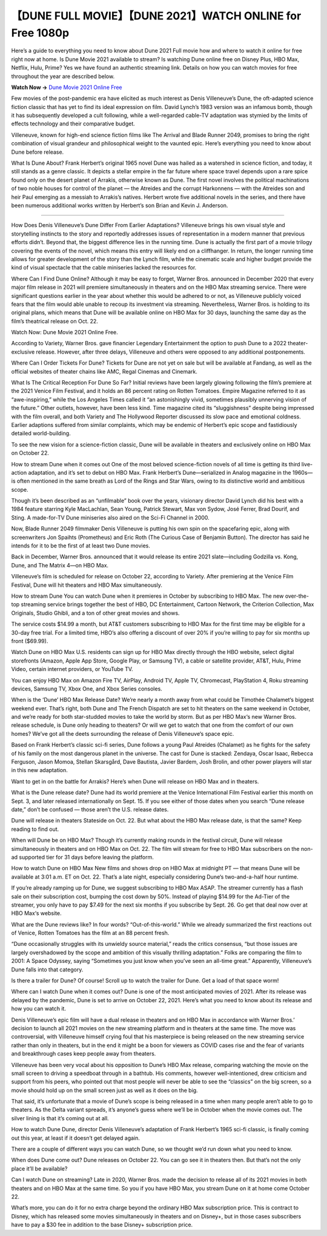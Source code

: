 【DUNE FULL MOVIE】【DUNE 2021】WATCH ONLINE for Free 1080p
==========================================================

Here’s a guide to everything you need to know about Dune 2021 Full movie how and where to watch it online for free right now at home. Is Dune Movie 2021 available to stream? Is watching Dune online free on Disney Plus, HBO Max, Netflix, Hulu, Prime? Yes we have found an authentic streaming link. Details on how you can watch movies for free throughout the year are described below.

**Watch Now →** `Dune Movie 2021 Online Free <https://bit.ly/movie-dune>`_

Few movies of the post-pandemic era have elicited as much interest as Denis Villeneuve’s Dune, the oft-adapted science fiction classic that has yet to find its ideal expression on film. David Lynch’s 1983 version was an infamous bomb, though it has subsequently developed a cult following, while a well-regarded cable-TV adaptation was stymied by the limits of effects technology and their comparative budget.

Villeneuve, known for high-end science fiction films like The Arrival and Blade Runner 2049, promises to bring the right combination of visual grandeur and philosophical weight to the vaunted epic. Here’s everything you need to know about Dune before release.

What Is Dune About?
Frank Herbert’s original 1965 novel Dune was hailed as a watershed in science fiction, and today, it still stands as a genre classic. It depicts a stellar empire in the far future where space travel depends upon a rare spice found only on the desert planet of Arrakis, otherwise known as Dune. The first novel involves the political machinations of two noble houses for control of the planet — the Atreides and the corrupt Harkonnens — with the Atreides son and heir Paul emerging as a messiah to Arrakis’s natives. Herbert wrote five additional novels in the series, and there have been numerous additional works written by Herbert’s son Brian and Kevin J. Anderson.

.. image:: https://i.imgur.com/n0jChNa.jpeg
===========================================

How Does Denis Villeneuve’s Dune Differ From Earlier Adaptations?
Villeneuve brings his own visual style and storytelling instincts to the story and reportedly addresses issues of representation in a modern manner that previous efforts didn’t. Beyond that, the biggest difference lies in the running time. Dune is actually the first part of a movie trilogy covering the events of the novel, which means this entry will likely end on a cliffhanger. In return, the longer running time allows for greater development of the story than the Lynch film, while the cinematic scale and higher budget provide the kind of visual spectacle that the cable miniseries lacked the resources for.

Where Can I Find Dune Online?
Although it may be easy to forget, Warner Bros. announced in December 2020 that every major film release in 2021 will premiere simultaneously in theaters and on the HBO Max streaming service. There were significant questions earlier in the year about whether this would be adhered to or not, as Villeneuve publicly voiced fears that the film would able unable to recoup its investment via streaming. Nevertheless, Warner Bros. is holding to its original plans, which means that Dune will be available online on HBO Max for 30 days, launching the same day as the film’s theatrical release on Oct. 22.

Watch Now: Dune Movie 2021 Online Free.

According to Variety, Warner Bros. gave financier Legendary Entertainment the option to push Dune to a 2022 theater-exclusive release. However, after three delays, Villeneuve and others were opposed to any additional postponements.

Where Can I Order Tickets For Dune?
Tickets for Dune are not yet on sale but will be available at Fandang, as well as the official websites of theater chains like AMC, Regal Cinemas and Cinemark.

What Is The Critical Reception For Dune So Far?
Initial reviews have been largely glowing following the film’s premiere at the 2021 Venice Film Festival, and it holds an 86 percent rating on Rotten Tomatoes. Empire Magazine referred to it as “awe-inspiring,” while the Los Angeles Times called it “an astonishingly vivid, sometimes plausibly unnerving vision of the future.” Other outlets, however, have been less kind. Time magazine cited its “sluggishness” despite being impressed with the film overall, and both Variety and The Hollywood Reporter discussed its slow pace and emotional coldness. Earlier adaptions suffered from similar complaints, which may be endemic of Herbert’s epic scope and fastidiously detailed world-building.

To see the new vision for a science-fiction classic,  Dune will be available in theaters and exclusively online on HBO Max on October 22.

How to stream Dune when it comes out
One of the most beloved science-fiction novels of all time is getting its third live-action adaptation, and it’s set to debut on HBO Max. Frank Herbert’s Dune—serialized in Analog magazine in the 1960s—is often mentioned in the same breath as Lord of the Rings and Star Wars, owing to its distinctive world and ambitious scope.

Though it’s been described as an “unfilmable” book over the years, visionary director David Lynch did his best with a 1984 feature starring Kyle MacLachlan, Sean Young, Patrick Stewart, Max von Sydow, José Ferrer, Brad Dourif, and Sting. A made-for-TV Dune miniseries also aired on the Sci-Fi Channel in 2000.

Now, Blade Runner 2049 filmmaker Denis Villeneuve is putting his own spin on the spacefaring epic, along with screenwriters Jon Spaihts (Prometheus) and Eric Roth (The Curious Case of Benjamin Button). The director has said he intends for it to be the first of at least two Dune movies.

Back in December, Warner Bros. announced that it would release its entire 2021 slate—including Godzilla vs. Kong, Dune, and The Matrix 4—on HBO Max.

Villeneuve’s film is scheduled for release on October 22, according to Variety. After premiering at the Venice Film Festival, Dune will hit theaters and HBO Max simultaneously.

How to stream Dune
You can watch Dune when it premieres in October by subscribing to HBO Max. The new over-the-top streaming service brings together the best of HBO, DC Entertainment, Cartoon Network, the Criterion Collection, Max Originals, Studio Ghibli, and a ton of other great movies and shows.

The service costs $14.99 a month, but AT&T customers subscribing to HBO Max for the first time may be eligible for a 30-day free trial. For a limited time, HBO’s also offering a discount of over 20% if you’re willing to pay for six months up front ($69.99).

Watch Dune on HBO Max
U.S. residents can sign up for HBO Max directly through the HBO website, select digital storefronts (Amazon, Apple App Store, Google Play, or Samsung TV), a cable or satellite provider, AT&T, Hulu, Prime Video, certain internet providers, or YouTube TV.

You can enjoy HBO Max on Amazon Fire TV, AirPlay, Android TV, Apple TV, Chromecast, PlayStation 4, Roku streaming devices, Samsung TV, Xbox One, and Xbox Series consoles.

When is the ‘Dune’ HBO Max Release Date?
We’re nearly a month away from what could be Timothée Chalamet‘s biggest weekend ever. That’s right, both Dune and The French Dispatch are set to hit theaters on the same weekend in October, and we’re ready for both star-studded movies to take the world by storm. But as per HBO Max‘s new Warner Bros. release schedule, is Dune only heading to theaters? Or will we get to watch that one from the comfort of our own homes? We’ve got all the deets surrounding the release of Denis Villeneuve‘s space epic.

Based on Frank Herbert’s classic sci-fi series, Dune follows a young Paul Atreides (Chalamet) as he fights for the safety of his family on the most dangerous planet in the universe. The cast for Dune is stacked: Zendaya, Oscar Isaac, Rebecca Ferguson, Jason Momoa, Stellan Skarsgård, Dave Bautista, Javier Bardem, Josh Brolin, and other power players will star in this new adaptation.

Want to get in on the battle for Arrakis? Here’s when Dune will release on HBO Max and in theaters.

What is the Dune release date?
Dune had its world premiere at the Venice International Film Festival earlier this month on Sept. 3, and later released internationally on Sept. 15. If you see either of those dates when you search “Dune release date,” don’t be confused — those aren’t the U.S. release dates.

Dune will release in theaters Stateside on Oct. 22. But what about the HBO Max release date, is that the same? Keep reading to find out.

When will Dune be on HBO Max?
Though it’s currently making rounds in the festival circuit, Dune will release simultaneously in theaters and on HBO Max on Oct. 22. The film will stream for free to HBO Max subscribers on the non-ad supported tier for 31 days before leaving the platform.

How to watch Dune on HBO Max
New films and shows drop on HBO Max at midnight PT — that means Dune will be available at 3:01 a.m. ET on Oct. 22. That’s a late night, especially considering Dune‘s two-and-a-half hour runtime.

If you’re already ramping up for Dune, we suggest subscribing to HBO Max ASAP. The streamer currently has a flash sale on their subscription cost, bumping the cost down by 50%. Instead of playing $14.99 for the Ad-Tier of the streamer, you only have to pay $7.49 for the next six months if you subscribe by Sept. 26. Go get that deal now over at HBO Max‘s website.

What are the Dune reviews like?
In four words? “Out-of-this-world.” While we already summarized the first reactions out of Venice, Rotten Tomatoes has the film at an 88 percent fresh.

“Dune occasionally struggles with its unwieldy source material,” reads the critics consensus, “but those issues are largely overshadowed by the scope and ambition of this visually thrilling adaptation.” Folks are comparing the film to 2001: A Space Odyssey, saying “Sometimes you just know when you’ve seen an all-time great.” Apparently, Villeneuve’s Dune falls into that category.

Is there a trailer for Dune?
Of course! Scroll up to watch the trailer for Dune. Get a load of that space worm!

Where can I watch Dune when it comes out?
Dune is one of the most anticipated movies of 2021. After its release was delayed by the pandemic, Dune is set to arrive on October 22, 2021. Here’s what you need to know about its release and how you can watch it.

Denis Villeneuve’s epic film will have a dual release in theaters and on HBO Max in accordance with Warner Bros.’ decision to launch all 2021 movies on the new streaming platform and in theaters at the same time. The move was controversial, with Villeneuve himself crying foul that his masterpiece is being released on the new streaming service rather than only in theaters, but in the end it might be a boon for viewers as COVID cases rise and the fear of variants and breakthrough cases keep people away from theaters.

Villeneuve has been very vocal about his opposition to Dune’s HBO Max release, comparing watching the movie on the small screen to driving a speedboat through in a bathtub. His comments, however well-intentioned, drew criticism and support from his peers, who pointed out that most people will never be able to see the “classics” on the big screen, so a movie should hold up on the small screen just as well as it does on the big.

That said, it’s unfortunate that a movie of Dune’s scope is being released in a time when many people aren’t able to go to theaters. As the Delta variant spreads, it’s anyone’s guess where we’ll be in October when the movie comes out. The silver lining is that it’s coming out at all.

How to watch Dune
Dune, director Denis Villeneuve’s adaptation of Frank Herbert’s 1965 sci-fi classic, is finally coming out this year, at least if it doesn’t get delayed again.

There are a couple of different ways you can watch Dune, so we thought we’d run down what you need to know.

When does Dune come out?
Dune releases on October 22. You can go see it in theaters then. But that’s not the only place it’ll be available?

Can I watch Dune on streaming?
Late in 2020, Warner Bros. made the decision to release all of its 2021 movies in both theaters and on HBO Max at the same time. So you if you have HBO Max, you stream Dune on it at home come October 22.

What’s more, you can do it for no extra charge beyond the ordinary HBO Max subscription price. This is contract to Disney, which has released some movies simultaneously in theaters and on Disney+, but in those cases subscribers have to pay a $30 fee in addition to the base Disney+ subscription price.
